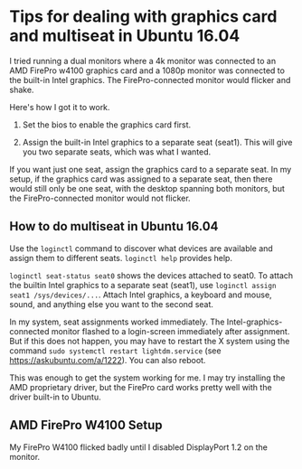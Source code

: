 * Tips for dealing with graphics card and multiseat in Ubuntu 16.04

I tried running a dual monitors where a 4k monitor was connected to an AMD FirePro w4100 graphics card and a 1080p monitor was connected to the built-in Intel graphics. The FirePro-connected monitor would flicker and shake. 

Here's how I got it to work.

1. Set the bios to enable the graphics card first. 

2. Assign the built-in Intel graphics to a separate seat (seat1). This will give you two separate seats, which was what I wanted. 

If you want just one seat, assign the graphics card to a separate seat. In my setup, if the graphics card was assigned to a separate seat, then there would still only be one seat, with the desktop spanning both monitors, but the FirePro-connected monitor would not flicker. 

** How to do multiseat in Ubuntu 16.04

Use the ~loginctl~ command to discover what devices are available and assign them to different seats. ~loginctl help~ provides help.

~loginctl seat-status seat0~ shows the devices attached to seat0. To attach the builtin Intel graphics to a separate seat (seat1), use ~loginctl assign seat1 /sys/devices/...~. Attach Intel graphics, a keyboard and mouse, sound, and anything else you want to the second seat. 

In my system, seat assignments worked immediately. The Intel-graphics-connected monitor flashed to a login-screen immediately after assignment. But if this does not happen, you may have to restart the X system using the command ~sudo systemctl restart lightdm.service~ (see https://askubuntu.com/a/1222). You can also reboot.

This was enough to get the system working for me. I may try installing the AMD proprietary driver, but the FirePro card works pretty well with the driver built-in to Ubuntu.



** AMD FirePro W4100 Setup
My FirePro W4100 flicked badly until I disabled DisplayPort 1.2 on the monitor.
